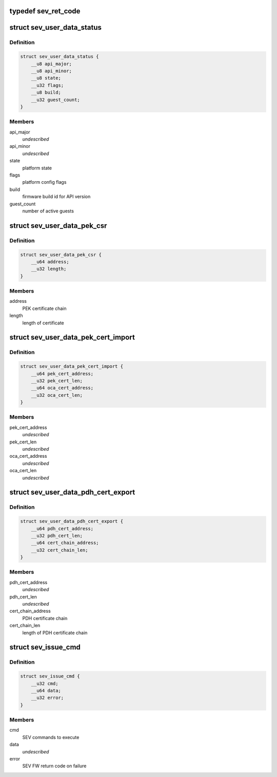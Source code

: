 .. -*- coding: utf-8; mode: rst -*-
.. src-file: include/uapi/linux/psp-sev.h

.. _`sev_ret_code`:

typedef sev_ret_code
====================

.. c:type:: typedef sev_ret_code


.. _`sev_user_data_status`:

struct sev_user_data_status
===========================

.. c:type:: struct sev_user_data_status

    PLATFORM_STATUS command parameters

.. _`sev_user_data_status.definition`:

Definition
----------

.. code-block:: c

    struct sev_user_data_status {
        __u8 api_major;
        __u8 api_minor;
        __u8 state;
        __u32 flags;
        __u8 build;
        __u32 guest_count;
    }

.. _`sev_user_data_status.members`:

Members
-------

api_major
    *undescribed*

api_minor
    *undescribed*

state
    platform state

flags
    platform config flags

build
    firmware build id for API version

guest_count
    number of active guests

.. _`sev_user_data_pek_csr`:

struct sev_user_data_pek_csr
============================

.. c:type:: struct sev_user_data_pek_csr

    PEK_CSR command parameters

.. _`sev_user_data_pek_csr.definition`:

Definition
----------

.. code-block:: c

    struct sev_user_data_pek_csr {
        __u64 address;
        __u32 length;
    }

.. _`sev_user_data_pek_csr.members`:

Members
-------

address
    PEK certificate chain

length
    length of certificate

.. _`sev_user_data_pek_cert_import`:

struct sev_user_data_pek_cert_import
====================================

.. c:type:: struct sev_user_data_pek_cert_import

    PEK_CERT_IMPORT command parameters

.. _`sev_user_data_pek_cert_import.definition`:

Definition
----------

.. code-block:: c

    struct sev_user_data_pek_cert_import {
        __u64 pek_cert_address;
        __u32 pek_cert_len;
        __u64 oca_cert_address;
        __u32 oca_cert_len;
    }

.. _`sev_user_data_pek_cert_import.members`:

Members
-------

pek_cert_address
    *undescribed*

pek_cert_len
    *undescribed*

oca_cert_address
    *undescribed*

oca_cert_len
    *undescribed*

.. _`sev_user_data_pdh_cert_export`:

struct sev_user_data_pdh_cert_export
====================================

.. c:type:: struct sev_user_data_pdh_cert_export

    PDH_CERT_EXPORT command parameters

.. _`sev_user_data_pdh_cert_export.definition`:

Definition
----------

.. code-block:: c

    struct sev_user_data_pdh_cert_export {
        __u64 pdh_cert_address;
        __u32 pdh_cert_len;
        __u64 cert_chain_address;
        __u32 cert_chain_len;
    }

.. _`sev_user_data_pdh_cert_export.members`:

Members
-------

pdh_cert_address
    *undescribed*

pdh_cert_len
    *undescribed*

cert_chain_address
    PDH certificate chain

cert_chain_len
    length of PDH certificate chain

.. _`sev_issue_cmd`:

struct sev_issue_cmd
====================

.. c:type:: struct sev_issue_cmd

    SEV ioctl parameters

.. _`sev_issue_cmd.definition`:

Definition
----------

.. code-block:: c

    struct sev_issue_cmd {
        __u32 cmd;
        __u64 data;
        __u32 error;
    }

.. _`sev_issue_cmd.members`:

Members
-------

cmd
    SEV commands to execute

data
    *undescribed*

error
    SEV FW return code on failure

.. This file was automatic generated / don't edit.

